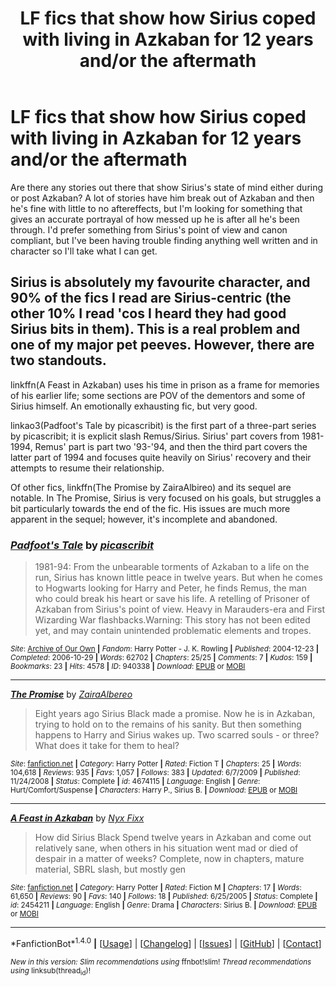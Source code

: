 #+TITLE: LF fics that show how Sirius coped with living in Azkaban for 12 years and/or the aftermath

* LF fics that show how Sirius coped with living in Azkaban for 12 years and/or the aftermath
:PROPERTIES:
:Author: TheQu1etOne
:Score: 19
:DateUnix: 1498935936.0
:DateShort: 2017-Jul-01
:FlairText: Request
:END:
Are there any stories out there that show Sirius's state of mind either during or post Azkaban? A lot of stories have him break out of Azkaban and then he's fine with little to no aftereffects, but I'm looking for something that gives an accurate portrayal of how messed up he is after all he's been through. I'd prefer something from Sirius's point of view and canon compliant, but I've been having trouble finding anything well written and in character so I'll take what I can get.


** Sirius is absolutely my favourite character, and 90% of the fics I read are Sirius-centric (the other 10% I read 'cos I heard they had good Sirius bits in them). This is a real problem and one of my major pet peeves. However, there are two standouts.

linkffn(A Feast in Azkaban) uses his time in prison as a frame for memories of his earlier life; some sections are POV of the dementors and some of Sirius himself. An emotionally exhausting fic, but very good.

linkao3(Padfoot's Tale by picascribit) is the first part of a three-part series by picascribit; it is explicit slash Remus/Sirius. Sirius' part covers from 1981-1994, Remus' part is part two '93-'94, and then the third part covers the latter part of 1994 and focuses quite heavily on Sirius' recovery and their attempts to resume their relationship.

Of other fics, linkffn(The Promise by ZairaAlbireo) and its sequel are notable. In The Promise, Sirius is very focused on his goals, but struggles a bit particularly towards the end of the fic. His issues are much more apparent in the sequel; however, it's incomplete and abandoned.
:PROPERTIES:
:Author: padfootprohibited
:Score: 6
:DateUnix: 1498943921.0
:DateShort: 2017-Jul-02
:END:

*** [[http://archiveofourown.org/works/940338][*/Padfoot's Tale/*]] by [[http://www.archiveofourown.org/users/picascribit/pseuds/picascribit][/picascribit/]]

#+begin_quote
  1981-94: From the unbearable torments of Azkaban to a life on the run, Sirius has known little peace in twelve years. But when he comes to Hogwarts looking for Harry and Peter, he finds Remus, the man who could break his heart or save his life. A retelling of Prisoner of Azkaban from Sirius's point of view. Heavy in Marauders-era and First Wizarding War flashbacks.Warning: This story has not been edited yet, and may contain unintended problematic elements and tropes.
#+end_quote

^{/Site/: [[http://www.archiveofourown.org/][Archive of Our Own]] *|* /Fandom/: Harry Potter - J. K. Rowling *|* /Published/: 2004-12-23 *|* /Completed/: 2006-10-29 *|* /Words/: 62702 *|* /Chapters/: 25/25 *|* /Comments/: 7 *|* /Kudos/: 159 *|* /Bookmarks/: 23 *|* /Hits/: 4578 *|* /ID/: 940338 *|* /Download/: [[http://archiveofourown.org/downloads/pi/picascribit/940338/Padfoots%20Tale.epub?updated_at=1462757881][EPUB]] or [[http://archiveofourown.org/downloads/pi/picascribit/940338/Padfoots%20Tale.mobi?updated_at=1462757881][MOBI]]}

--------------

[[http://www.fanfiction.net/s/4674115/1/][*/The Promise/*]] by [[https://www.fanfiction.net/u/1474828/ZairaAlbereo][/ZairaAlbereo/]]

#+begin_quote
  Eight years ago Sirius Black made a promise. Now he is in Azkaban, trying to hold on to the remains of his sanity. But then something happens to Harry and Sirius wakes up. Two scarred souls - or three? What does it take for them to heal?
#+end_quote

^{/Site/: [[http://www.fanfiction.net/][fanfiction.net]] *|* /Category/: Harry Potter *|* /Rated/: Fiction T *|* /Chapters/: 25 *|* /Words/: 104,618 *|* /Reviews/: 935 *|* /Favs/: 1,057 *|* /Follows/: 383 *|* /Updated/: 6/7/2009 *|* /Published/: 11/24/2008 *|* /Status/: Complete *|* /id/: 4674115 *|* /Language/: English *|* /Genre/: Hurt/Comfort/Suspense *|* /Characters/: Harry P., Sirius B. *|* /Download/: [[http://www.ff2ebook.com/old/ffn-bot/index.php?id=4674115&source=ff&filetype=epub][EPUB]] or [[http://www.ff2ebook.com/old/ffn-bot/index.php?id=4674115&source=ff&filetype=mobi][MOBI]]}

--------------

[[http://www.fanfiction.net/s/2454211/1/][*/A Feast in Azkaban/*]] by [[https://www.fanfiction.net/u/125508/Nyx-Fixx][/Nyx Fixx/]]

#+begin_quote
  How did Sirius Black Spend twelve years in Azkaban and come out relatively sane, when others in his situation went mad or died of despair in a matter of weeks? Complete, now in chapters, mature material, SBRL slash, but mostly gen
#+end_quote

^{/Site/: [[http://www.fanfiction.net/][fanfiction.net]] *|* /Category/: Harry Potter *|* /Rated/: Fiction M *|* /Chapters/: 17 *|* /Words/: 61,650 *|* /Reviews/: 90 *|* /Favs/: 140 *|* /Follows/: 18 *|* /Published/: 6/25/2005 *|* /Status/: Complete *|* /id/: 2454211 *|* /Language/: English *|* /Genre/: Drama *|* /Characters/: Sirius B. *|* /Download/: [[http://www.ff2ebook.com/old/ffn-bot/index.php?id=2454211&source=ff&filetype=epub][EPUB]] or [[http://www.ff2ebook.com/old/ffn-bot/index.php?id=2454211&source=ff&filetype=mobi][MOBI]]}

--------------

*FanfictionBot*^{1.4.0} *|* [[[https://github.com/tusing/reddit-ffn-bot/wiki/Usage][Usage]]] | [[[https://github.com/tusing/reddit-ffn-bot/wiki/Changelog][Changelog]]] | [[[https://github.com/tusing/reddit-ffn-bot/issues/][Issues]]] | [[[https://github.com/tusing/reddit-ffn-bot/][GitHub]]] | [[[https://www.reddit.com/message/compose?to=tusing][Contact]]]

^{/New in this version: Slim recommendations using/ ffnbot!slim! /Thread recommendations using/ linksub(thread_id)!}
:PROPERTIES:
:Author: FanfictionBot
:Score: 1
:DateUnix: 1498943969.0
:DateShort: 2017-Jul-02
:END:
